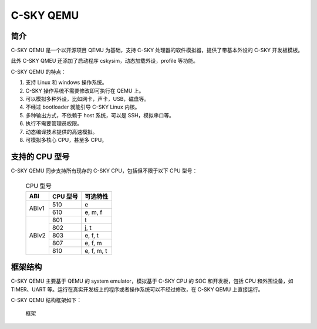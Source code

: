 ==========================
C-SKY QEMU
==========================

------------
简介
------------

C-SKY QEMU 是一个以开源项目 QEMU 为基础，支持 C-SKY 处理器的软件模拟器，提供了带基本外设的 C-SKY 开发板模板。

此外 C-SKY QMEU 还添加了启动程序 cskysim，动态加载外设，profile 等功能。

C-SKY QEMU 的特点：

1.	支持 Linux 和 windows 操作系统。
2.	C-SKY 操作系统不需要修改即可执行在 QEMU 上。
3.	可以模拟多种外设，比如网卡，声卡，USB，磁盘等。 　　
4.	不经过 bootloader 就能引导 C-SKY Linux 内核。
5.	多种输出方式，不依赖于 host 系统，可以是 SSH，模拟串口等。
6.	执行不需要管理员权限。
7.	动态编译技术提供的高速模拟。
8.	可模拟多核心 CPU，甚至多 CPU。


---------------
支持的 CPU 型号
---------------

C-SKY QEMU 同步支持所有现存的 C-SKY CPU，包括但不限于以下 CPU 型号：

  .. table:: CPU 型号

    +----------+----------+------------+
    | ABI      | CPU 型号 | 可选特性   |
    +==========+==========+============+
    | ABIv1    | 510      | e          |
    +          +----------+------------+
    |          | 610      | e, m, f    |
    +----------+----------+------------+
    | ABIv2    | 801      | t          |
    +          +----------+------------+
    |          | 802      | j, t       |
    +          +----------+------------+
    |          | 803      | e, f, t    |
    +          +----------+------------+
    |          | 807      | e, f, m    |
    +          +----------+------------+
    |          | 810      | e, f, m, t |
    +----------+----------+------------+

------------
框架结构
------------

C-SKY QEMU 主要基于 QEMU 的 system emulator，模拟基于 C-SKY CPU 的 SOC 和开发板，包括 CPU 和外围设备，如 TIMER、UART 等。运行在真实开发板上的程序或者操作系统可以不经过修改，在 C-SKY QEMU 上直接运行。

C-SKY QEMU 结构框架如下：

  .. figure:: /figure/introduce.png
    :align: center
    :scale: 100%
    :name: introduce

    框架


